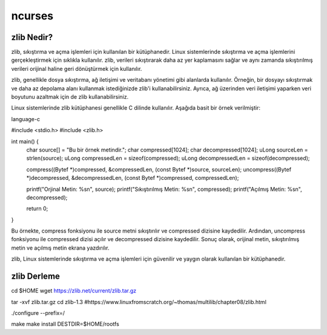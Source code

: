 ncurses
=======

zlib Nedir?
--------------

zlib, sıkıştırma ve açma işlemleri için kullanılan bir kütüphanedir. Linux sistemlerinde sıkıştırma ve açma işlemlerini gerçekleştirmek için sıklıkla kullanılır. zlib, verileri sıkıştırarak daha az yer kaplamasını sağlar ve aynı zamanda sıkıştırılmış verileri orijinal haline geri dönüştürmek için kullanılır.

zlib, genellikle dosya sıkıştırma, ağ iletişimi ve veritabanı yönetimi gibi alanlarda kullanılır. Örneğin, bir dosyayı sıkıştırmak ve daha az depolama alanı kullanmak istediğinizde zlib'i kullanabilirsiniz. Ayrıca, ağ üzerinden veri iletişimi yaparken veri boyutunu azaltmak için de zlib kullanabilirsiniz.

Linux sistemlerinde zlib kütüphanesi genellikle C dilinde kullanılır. Aşağıda basit bir örnek verilmiştir:

language-c

#include <stdio.h>
#include <zlib.h>

int main() {
    char source[] = "Bu bir örnek metindir.";
    char compressed[1024];
    char decompressed[1024];
    uLong sourceLen = strlen(source);
    uLong compressedLen = sizeof(compressed);
    uLong decompressedLen = sizeof(decompressed);

    compress((Bytef *)compressed, &compressedLen, (const Bytef *)source, sourceLen);
    uncompress((Bytef *)decompressed, &decompressedLen, (const Bytef *)compressed, compressedLen);

    printf("Orjinal Metin: %s\n", source);
    printf("Sıkıştırılmış Metin: %s\n", compressed);
    printf("Açılmış Metin: %s\n", decompressed);

    return 0;
}

Bu örnekte, compress fonksiyonu ile source metni sıkıştırılır ve compressed dizisine kaydedilir. Ardından, uncompress fonksiyonu ile compressed dizisi açılır ve decompressed dizisine kaydedilir. Sonuç olarak, orijinal metin, sıkıştırılmış metin ve açılmış metin ekrana yazdırılır.

zlib, Linux sistemlerinde sıkıştırma ve açma işlemleri için güvenilir ve yaygın olarak kullanılan bir kütüphanedir.

zlib Derleme
---------------

cd $HOME
wget https://zlib.net/current/zlib.tar.gz

tar -xvf zlib.tar.gz
cd zlib-1.3
#https://www.linuxfromscratch.org/~thomas/multilib/chapter08/zlib.html

./configure --prefix=/

make
make install DESTDIR=$HOME/rootfs


